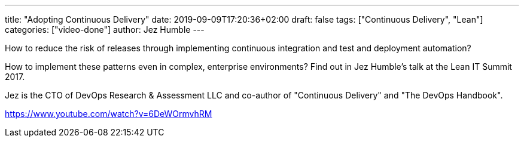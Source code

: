 ---
title: "Adopting Continuous Delivery"
date: 2019-09-09T17:20:36+02:00
draft: false
tags: ["Continuous Delivery", "Lean"]
categories: ["video-done"]
author: Jez Humble
---

How to reduce the risk of releases through implementing continuous integration and test and deployment automation?

How to implement these patterns even in complex, enterprise environments? Find out in Jez Humble's talk at the Lean IT Summit 2017.

Jez is the CTO of DevOps Research & Assessment LLC and co-author of "Continuous Delivery" and "The DevOps Handbook".

link:https://www.youtube.com/watch?v=6DeWOrmvhRM[]